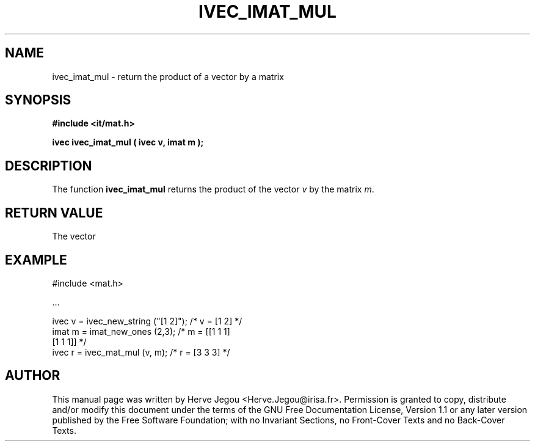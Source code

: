 .\" This manpage has been automatically generated by docbook2man 
.\" from a DocBook document.  This tool can be found at:
.\" <http://shell.ipoline.com/~elmert/comp/docbook2X/> 
.\" Please send any bug reports, improvements, comments, patches, 
.\" etc. to Steve Cheng <steve@ggi-project.org>.
.TH "IVEC_IMAT_MUL" "3" "01 August 2006" "" ""

.SH NAME
ivec_imat_mul \- return the product of a vector by a matrix
.SH SYNOPSIS
.sp
\fB#include <it/mat.h>
.sp
ivec ivec_imat_mul ( ivec v, imat m
);
\fR
.SH "DESCRIPTION"
.PP
The function \fBivec_imat_mul\fR returns the product of the vector \fIv\fR by the matrix \fIm\fR\&. 
.SH "RETURN VALUE"
.PP
The vector
.SH "EXAMPLE"

.nf

#include <mat.h>

\&...

ivec v = ivec_new_string ("[1 2]");  /* v = [1 2]     */
imat m = imat_new_ones (2,3);        /* m = [[1 1 1]  
                                            [1 1 1]] */
ivec r = ivec_mat_mul (v, m);        /* r = [3 3 3]   */
.fi
.SH "AUTHOR"
.PP
This manual page was written by Herve Jegou <Herve.Jegou@irisa.fr>\&.
Permission is granted to copy, distribute and/or modify this
document under the terms of the GNU Free
Documentation License, Version 1.1 or any later version
published by the Free Software Foundation; with no Invariant
Sections, no Front-Cover Texts and no Back-Cover Texts.
